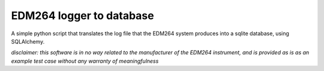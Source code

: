 ======================
EDM264 logger to database
======================

|Python| |SQLAlchemy| |SQLite| |Chart.js|

A simple python script that translates the log file that the EDM264 system produces into a sqlite database, using SQLAlchemy.

*disclaimer: this software is in no way related to the manufacturer of the EDM264 instrument, and is provided as is as an example test case without any warranty of meaningfulness*


.. |Chart.js| image:: https://img.shields.io/badge/Chart.js-3-green.svg
    :target: https://www.jsdelivr.com/package/npm/chart.js
    :alt: Chart.js

.. |SQLite| image:: https://img.shields.io/badge/SQLite->3-green.svg
    :target: https://www.sqlite.org/
    :alt: SQLite

.. |SQLAlchemy| image:: https://img.shields.io/badge/SQLAlchemy-1.4.27-green.svg
    :target: https://www.sqlalchemy.org/
    :alt: SQLAlchemy

.. |Python| image:: https://img.shields.io/badge/Python->3.6-green.svg
    :target: https://www.sqlalchemy.org/
    :alt: Python